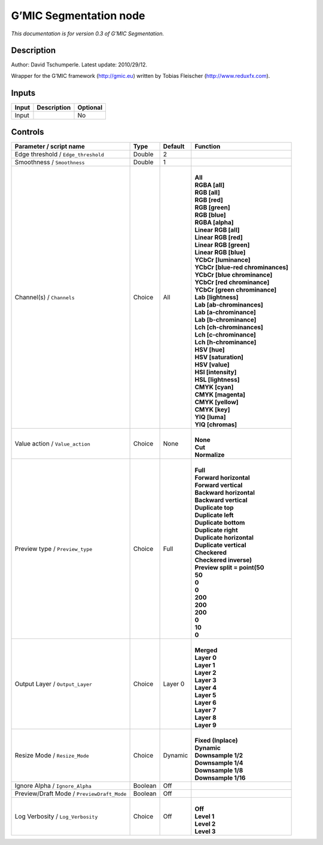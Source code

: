 .. _eu.gmic.Segmentation:

G’MIC Segmentation node
=======================

*This documentation is for version 0.3 of G’MIC Segmentation.*

Description
-----------

Author: David Tschumperle. Latest update: 2010/29/12.

Wrapper for the G’MIC framework (http://gmic.eu) written by Tobias Fleischer (http://www.reduxfx.com).

Inputs
------

+-------+-------------+----------+
| Input | Description | Optional |
+=======+=============+==========+
| Input |             | No       |
+-------+-------------+----------+

Controls
--------

.. tabularcolumns:: |>{\raggedright}p{0.2\columnwidth}|>{\raggedright}p{0.06\columnwidth}|>{\raggedright}p{0.07\columnwidth}|p{0.63\columnwidth}|

.. cssclass:: longtable

+--------------------------------------------+---------+---------+-------------------------------------+
| Parameter / script name                    | Type    | Default | Function                            |
+============================================+=========+=========+=====================================+
| Edge threshold / ``Edge_threshold``        | Double  | 2       |                                     |
+--------------------------------------------+---------+---------+-------------------------------------+
| Smoothness / ``Smoothness``                | Double  | 1       |                                     |
+--------------------------------------------+---------+---------+-------------------------------------+
| Channel(s) / ``Channels``                  | Choice  | All     | |                                   |
|                                            |         |         | | **All**                           |
|                                            |         |         | | **RGBA [all]**                    |
|                                            |         |         | | **RGB [all]**                     |
|                                            |         |         | | **RGB [red]**                     |
|                                            |         |         | | **RGB [green]**                   |
|                                            |         |         | | **RGB [blue]**                    |
|                                            |         |         | | **RGBA [alpha]**                  |
|                                            |         |         | | **Linear RGB [all]**              |
|                                            |         |         | | **Linear RGB [red]**              |
|                                            |         |         | | **Linear RGB [green]**            |
|                                            |         |         | | **Linear RGB [blue]**             |
|                                            |         |         | | **YCbCr [luminance]**             |
|                                            |         |         | | **YCbCr [blue-red chrominances]** |
|                                            |         |         | | **YCbCr [blue chrominance]**      |
|                                            |         |         | | **YCbCr [red chrominance]**       |
|                                            |         |         | | **YCbCr [green chrominance]**     |
|                                            |         |         | | **Lab [lightness]**               |
|                                            |         |         | | **Lab [ab-chrominances]**         |
|                                            |         |         | | **Lab [a-chrominance]**           |
|                                            |         |         | | **Lab [b-chrominance]**           |
|                                            |         |         | | **Lch [ch-chrominances]**         |
|                                            |         |         | | **Lch [c-chrominance]**           |
|                                            |         |         | | **Lch [h-chrominance]**           |
|                                            |         |         | | **HSV [hue]**                     |
|                                            |         |         | | **HSV [saturation]**              |
|                                            |         |         | | **HSV [value]**                   |
|                                            |         |         | | **HSI [intensity]**               |
|                                            |         |         | | **HSL [lightness]**               |
|                                            |         |         | | **CMYK [cyan]**                   |
|                                            |         |         | | **CMYK [magenta]**                |
|                                            |         |         | | **CMYK [yellow]**                 |
|                                            |         |         | | **CMYK [key]**                    |
|                                            |         |         | | **YIQ [luma]**                    |
|                                            |         |         | | **YIQ [chromas]**                 |
+--------------------------------------------+---------+---------+-------------------------------------+
| Value action / ``Value_action``            | Choice  | None    | |                                   |
|                                            |         |         | | **None**                          |
|                                            |         |         | | **Cut**                           |
|                                            |         |         | | **Normalize**                     |
+--------------------------------------------+---------+---------+-------------------------------------+
| Preview type / ``Preview_type``            | Choice  | Full    | |                                   |
|                                            |         |         | | **Full**                          |
|                                            |         |         | | **Forward horizontal**            |
|                                            |         |         | | **Forward vertical**              |
|                                            |         |         | | **Backward horizontal**           |
|                                            |         |         | | **Backward vertical**             |
|                                            |         |         | | **Duplicate top**                 |
|                                            |         |         | | **Duplicate left**                |
|                                            |         |         | | **Duplicate bottom**              |
|                                            |         |         | | **Duplicate right**               |
|                                            |         |         | | **Duplicate horizontal**          |
|                                            |         |         | | **Duplicate vertical**            |
|                                            |         |         | | **Checkered**                     |
|                                            |         |         | | **Checkered inverse)**            |
|                                            |         |         | | **Preview split = point(50**      |
|                                            |         |         | | **50**                            |
|                                            |         |         | | **0**                             |
|                                            |         |         | | **0**                             |
|                                            |         |         | | **200**                           |
|                                            |         |         | | **200**                           |
|                                            |         |         | | **200**                           |
|                                            |         |         | | **0**                             |
|                                            |         |         | | **10**                            |
|                                            |         |         | | **0**                             |
+--------------------------------------------+---------+---------+-------------------------------------+
| Output Layer / ``Output_Layer``            | Choice  | Layer 0 | |                                   |
|                                            |         |         | | **Merged**                        |
|                                            |         |         | | **Layer 0**                       |
|                                            |         |         | | **Layer 1**                       |
|                                            |         |         | | **Layer 2**                       |
|                                            |         |         | | **Layer 3**                       |
|                                            |         |         | | **Layer 4**                       |
|                                            |         |         | | **Layer 5**                       |
|                                            |         |         | | **Layer 6**                       |
|                                            |         |         | | **Layer 7**                       |
|                                            |         |         | | **Layer 8**                       |
|                                            |         |         | | **Layer 9**                       |
+--------------------------------------------+---------+---------+-------------------------------------+
| Resize Mode / ``Resize_Mode``              | Choice  | Dynamic | |                                   |
|                                            |         |         | | **Fixed (Inplace)**               |
|                                            |         |         | | **Dynamic**                       |
|                                            |         |         | | **Downsample 1/2**                |
|                                            |         |         | | **Downsample 1/4**                |
|                                            |         |         | | **Downsample 1/8**                |
|                                            |         |         | | **Downsample 1/16**               |
+--------------------------------------------+---------+---------+-------------------------------------+
| Ignore Alpha / ``Ignore_Alpha``            | Boolean | Off     |                                     |
+--------------------------------------------+---------+---------+-------------------------------------+
| Preview/Draft Mode / ``PreviewDraft_Mode`` | Boolean | Off     |                                     |
+--------------------------------------------+---------+---------+-------------------------------------+
| Log Verbosity / ``Log_Verbosity``          | Choice  | Off     | |                                   |
|                                            |         |         | | **Off**                           |
|                                            |         |         | | **Level 1**                       |
|                                            |         |         | | **Level 2**                       |
|                                            |         |         | | **Level 3**                       |
+--------------------------------------------+---------+---------+-------------------------------------+
